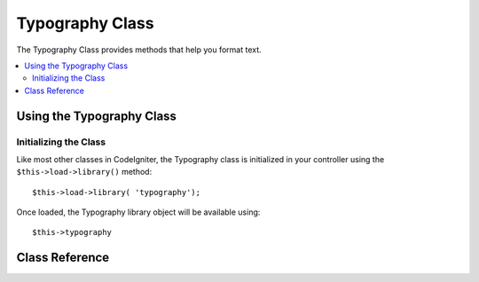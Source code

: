 ################
Typography Class
################

The Typography Class provides methods that help you format text.

.. contents::
  :local:

.. raw:: html

  <div class="custom-index container"></div>

**************************
Using the Typography Class
**************************

Initializing the Class
======================

Like most other classes in CodeIgniter, the Typography class is
initialized in your controller using the ``$this->load->library()`` method::

	$this->load->library( 'typography');

Once loaded, the Typography library object will be available using::

	$this->typography

***************
Class Reference
***************

.. php:class:: CI_Typography

	.. attribute:: $protect_braced_quotes = FALSE

		When using the Typography library in conjunction with the :doc:`Template Parser library <parser>`
		it can often be desirable to protect single and double quotes within curly braces.
		To enable this, set the ``protect_braced_quotes`` class property to TRUE.

		Usage example::

			$this->load->library( 'typography');
			$this->typography->protect_braced_quotes = TRUE;

	.. method auto_typography( $str[, $reduce_linebreaks = FALSE])

		:param	string	$str: Input string
		:param	bool	$reduce_linebreaks: Whether to reduce consequitive linebreaks
		:returns:	HTML typography-safe string
		:rtype:	string

		Formats text so that it is semantically and typographically correct HTML.
		Takes a string as input and returns it with the following formatting:

		 -  Surrounds paragraphs within <p></p> (looks for double line breaks to identify paragraphs).
		 -  Single line breaks are converted to <br />, except those that appear within <pre> tags.
		 -  Block level elements, like <div> tags, are not wrapped within paragraphs, but their contained text is if it contains paragraphs.
		 -  Quotes are converted to correctly facing curly quote entities, except those that appear within tags.
		 -  Apostrophes are converted to curly apostrophe entities.
		 -  Double dashes (either like -- this or like--this) are converted to em—dashes.
		 -  Three consecutive periods either preceding or following a word are converted to ellipsis (…).
		 -  Double spaces following sentences are converted to non-breaking spaces to mimic double spacing.

		Usage example::

			$string = $this->typography->auto_typography( $string);

		There is one optional parameter that determines whether the parser should reduce more than two consecutive line breaks down to two.
		Pass boolean TRUE to enable reducing line breaks::

			$string = $this->typography->auto_typography( $string, TRUE);

		.. note:: Typographic formatting can be processor intensive, particularly if you have a lot of content being formatted.
			If you choose to use this method you may want to consider :doc:`caching <../general/caching>` your pages.

	.. php:method:: format_characters( $str)

		:param	string	$str: Input string
		:returns:	Formatted string
		:rtype:	string

		This method is similar to ``auto_typography()`` above, except that it only does character conversion:

		 -  Quotes are converted to correctly facing curly quote entities, except those that appear within tags.
		 -  Apostrophes are converted to curly apostrophe entities.
		 -  Double dashes (either like -- this or like--this) are converted to em—dashes.
		 -  Three consecutive periods either preceding or following a word are converted to ellipsis (…).
		 -  Double spaces following sentences are converted to non-breaking spaces to mimic double spacing.

		Usage example::

			$string = $this->typography->format_characters( $string);

	.. php:method:: nl2br_except_pre( $str)

		:param	string	$str: Input string
		:returns:	Formatted string
		:rtype:	string

		Converts newlines to <br /> tags unless they appear within <pre> tags.
		This method is identical to the native PHP :php:func:`nl2br()` function, except that it ignores <pre> tags.

		Usage example::

			$string = $this->typography->nl2br_except_pre( $string);